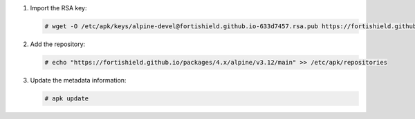 .. Copyright (C) 2015, Fortishield, Inc.

#. Import the RSA key:

   .. code-block:: console

      # wget -O /etc/apk/keys/alpine-devel@fortishield.github.io-633d7457.rsa.pub https://fortishield.github.io/packages/key/alpine-devel%40fortishield.github.io-633d7457.rsa.pub

#. Add the repository:

   .. code-block:: console

      # echo "https://fortishield.github.io/packages/4.x/alpine/v3.12/main" >> /etc/apk/repositories

#. Update the metadata information:

   .. code-block:: console

      # apk update
      
.. End of include file
